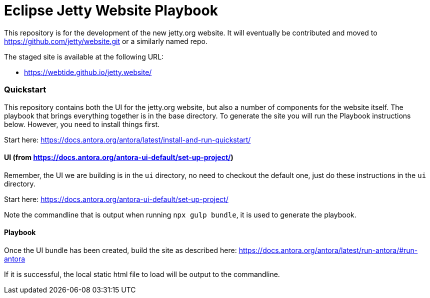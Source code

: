 = Eclipse Jetty Website Playbook

This repository is for the development of the new jetty.org website.
It will eventually be contributed and moved to https://github.com/jetty/website.git or a similarly named repo.

The staged site is available at the following URL:

* https://webtide.github.io/jetty.website/


=== Quickstart

This repository contains both the UI for the jetty.org website, but also a number of components for the website itself. The playbook that brings everything together is in the base directory. To generate the site you will run the Playbook instructions below. However, you need to install things first.

Start here: https://docs.antora.org/antora/latest/install-and-run-quickstart/

==== UI (from https://docs.antora.org/antora-ui-default/set-up-project/)

Remember, the UI we are building is in the `ui` directory, no need to checkout the default one, just do these instructions in the `ui` directory.

Start here: https://docs.antora.org/antora-ui-default/set-up-project/

Note the commandline that is output when running `npx gulp bundle`, it is used to generate the playbook.

==== Playbook

Once the UI bundle has been created, build the site as described here: https://docs.antora.org/antora/latest/run-antora/#run-antora

If it is successful, the local static html file to load will be output to the commandline.
